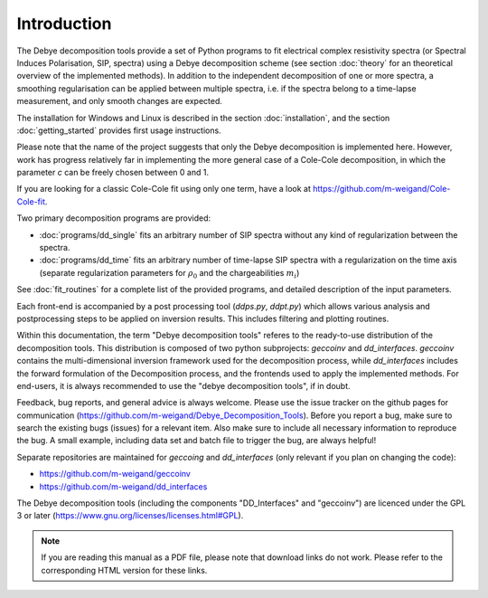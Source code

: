 
Introduction
============

The Debye decomposition tools provide a set of Python programs to fit
electrical complex resistivity spectra (or Spectral Induces Polarisation, SIP,
spectra) using a Debye decomposition scheme (see section :doc:`theory` for an
theoretical overview of the implemented methods). In addition to the
independent decomposition of one or more spectra, a smoothing regularisation
can be applied between multiple spectra, i.e. if the spectra belong to a
time-lapse measurement, and only smooth changes are expected.

The installation for Windows and Linux is described in the section
:doc:`installation`, and the section :doc:`getting_started` provides first
usage instructions.

Please note that the name of the project suggests that only the Debye
decomposition is implemented here. However, work has progress relatively far in
implementing the more general case of a Cole-Cole decomposition, in which the
parameter *c* can be freely chosen between 0 and 1.

If you are looking for a classic Cole-Cole fit using only one term, have a look
at https://github.com/m-weigand/Cole-Cole-fit.

Two primary decomposition programs are provided:

* :doc:`programs/dd_single` fits an arbitrary number of SIP spectra without any
  kind of regularization between the spectra.
* :doc:`programs/dd_time` fits an arbitrary number of time-lapse SIP spectra with a
  regularization on the time axis (separate regularization parameters for
  :math:`\rho_0` and the chargeabilities :math:`m_i`)

See :doc:`fit_routines` for a complete list of the provided programs, and
detailed description of the input parameters.

Each front-end is accompanied by a post processing tool (*ddps.py*, *ddpt.py*)
which allows various analysis and postprocessing steps to be applied on
inversion results. This includes filtering and plotting routines.

Within this documentation, the term "Debye decomposition tools" referes to the
ready-to-use distribution of the decomposition tools. This distribution is
composed of two python subprojects: *geccoinv* and *dd_interfaces*. *geccoinv*
contains the multi-dimensional inversion framework used for the decomposition
process, while *dd_interfaces* includes the forward formulation of the
Decomposition process, and the frontends used to apply the implemented methods.
For end-users, it is always recommended to use the "debye decomposition tools",
if in doubt.

Feedback, bug reports, and general advice is always welcome. Please use the
issue tracker on the github pages for communication
(https://github.com/m-weigand/Debye_Decomposition_Tools).  Before you report a
bug, make sure to search the existing bugs (issues) for a relevant item.  Also
make sure to include all necessary information to reproduce the bug. A small
example, including data set and batch file to trigger the bug, are always
helpful!

Separate repositories are maintained for *geccoing* and *dd_interfaces* (only
relevant if you plan on changing the code):

* https://github.com/m-weigand/geccoinv
* https://github.com/m-weigand/dd_interfaces

The Debye decomposition tools (including the components "DD_Interfaces" and
"geccoinv") are  licenced under the GPL 3 or later
(https://www.gnu.org/licenses/licenses.html#GPL).

.. note::

    If you are reading this manual as a PDF file, please note that download
    links do not work. Please refer to the corresponding HTML version for these
    links.
